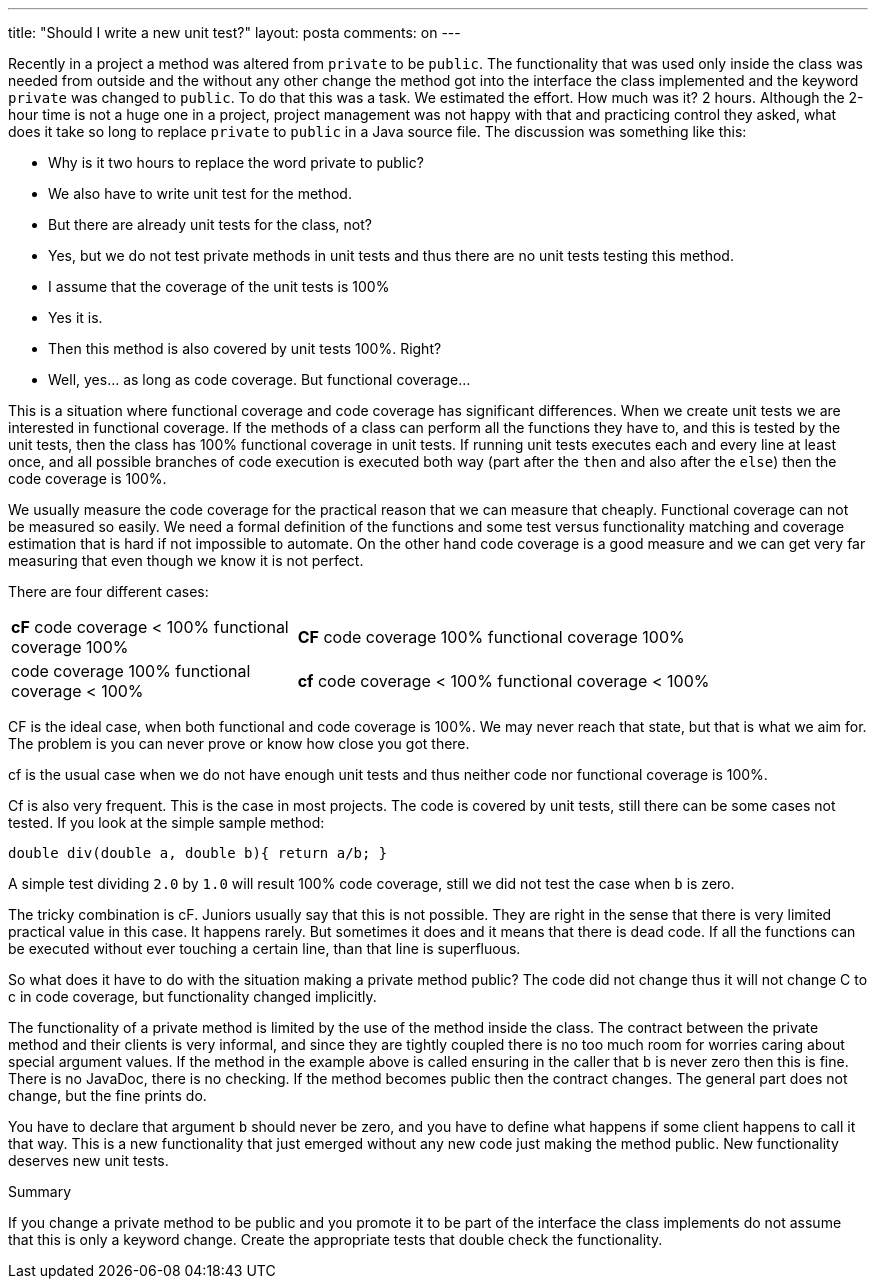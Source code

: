 ---
title: "Should I write a new unit test?" 
layout: posta
comments: on
---

Recently in a project a method was altered from `private` to be `public`. The functionality that was used only inside the class was needed from outside and the without any other change the method got into the interface the class implemented and the keyword `private` was changed to `public`. To do that this was a task. We estimated the effort. How much was it? 2 hours. Although the 2-hour time is not a huge one in a project, project management was not happy with that and practicing control they asked, what does it take so long to replace `private` to `public` in a Java source file. The discussion was something like this:


	* Why is it two hours to replace the word private to public?
	* We also have to write unit test for the method.
	* But there are already unit tests for the class, not?
	* Yes, but we do not test private methods in unit tests and thus there are no unit tests testing this method.
	* I assume that the coverage of the unit tests is 100%
	* Yes it is.
	* Then this method is also covered by unit tests 100%. Right?
	* Well, yes... as long as code coverage. But functional coverage...


This is a situation where functional coverage and code coverage has significant differences. When we create unit tests we are interested in functional coverage. If the methods of a class can perform all the functions they have to, and this is tested by the unit tests, then the class has 100% functional coverage in unit tests. If running unit tests executes each and every line at least once, and all possible branches of code execution is executed both way (part after the `then` and also after the `else`) then the code coverage is 100%.

We usually measure the code coverage for the practical reason that we can measure that cheaply. Functional coverage can not be measured so easily. We need a formal definition of the functions and some test versus functionality matching and coverage estimation that is hard if not impossible to automate. On the other hand code coverage is a good measure and we can get very far measuring that even though we know it is not perfect.

There are four different cases:

[cols="1,2"]
|===
|*cF* code coverage < 100% functional coverage 100%
|*CF* code coverage 100%  functional coverage 100%

|code coverage 100% functional coverage < 100%
|*cf* code coverage < 100%  functional coverage < 100%

|===

[b]#CF# is the ideal case, when both functional and code coverage is 100%. We may never reach that state, but that is what we aim for. The problem is you can never prove or know how close you got there.

[b]#cf# is the usual case when we do not have enough unit tests and thus neither code nor functional coverage is 100%.

[b]#Cf# is also very frequent. This is the case in most projects. The code is covered by unit tests, still there can be some cases not tested. If you look at the simple sample method:

[source,java]
----
double div(double a, double b){ return a/b; }
----


A simple test dividing `2.0` by `1.0` will result 100% code coverage, still we did not test the case when `b` is zero.

The tricky combination is [b]#cF#. Juniors usually say that this is not possible. They are right in the sense that there is very limited practical value in this case. It happens rarely. But sometimes it does and it means that there is dead code. If all the functions can be executed without ever touching a certain line, than that line is superfluous.

So what does it have to do with the situation making a private method public? The code did not change thus it will not change [b]#C# to [b]#c# in code coverage, but functionality changed implicitly.

The functionality of a private method is limited by the use of the method inside the class. The contract between the private method and their clients is very informal, and since they are tightly coupled there is no too much room for worries caring about special argument values. If the method in the example above is called ensuring in the caller that `b` is never zero then this is fine. There is no JavaDoc, there is no checking. If the method becomes public then the contract changes. The general part does not change, but the fine prints do.

You have to declare that argument `b` should never be zero, and you have to define what happens if some client happens to call it that way. This is a new functionality that just emerged without any new code just making the method public. New functionality deserves new unit tests.

[big]#Summary#

If you change a private method to be public and you promote it to be part of the interface the class implements do not assume that this is only a keyword change. Create the appropriate tests that double check the functionality.
